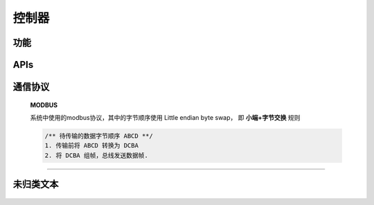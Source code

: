 控制器
======

功能
---------

    .. toctree::
        :maxdepth: 2

        functions/configurations.rst
        functions/powersave.rst
        functions/restore-factory.rst
        functions/slave-backup.rst
        functions/replacement.rst
        functions/visibility.rst

APIs
------

    .. toctree::
        :maxdepth: 1

        apis/factory-test.rst

通信协议
-----------
    **MODBUS**
        
    系统中使用的modbus协议，其中的字节顺序使用 Little endian byte swap， 即 **小端+字节交换** 规则
        
    .. code::

        /** 待传输的数据字节顺序 ABCD **/
        1. 传输前将 ABCD 转换为 DCBA 
        2. 将 DCBA 组帧，总线发送数据帧.

----

未归类文本
-------------
    .. toctree::
        :maxdepth: 1

        functions/unclassified.rst
        communication-protocol/index.rst
